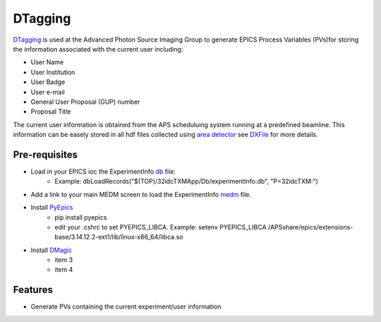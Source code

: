 ========
DTagging
========

`DTagging <https://github.com/decarlof/DTagging>`_  is used at the Advanced Photon Source Imaging Group
to generate EPICS Process Variables (PVs)for storing the information associated with the current user including:

* User Name
* User Institution
* User Badge
* User e-mail
* General User Proposal (GUP) number 
* Proposal Title

The current user information is obtained from the APS scheduluing system running at a predefined beamline.
This information can be easely stored in all hdf files collected using `area detector <http://cars9.uchicago.edu/software/epics/areaDetector.html>`_
see `DXFile <http://dxfile.readthedocs.io/en/latest/source/demo/doc.areadetector.html>`_ for more details.

Pre-requisites
--------------

* Load in your EPICS ioc the ExperimentInfo `db <https://github.com/decarlof/DTagging/tree/master/epics>`_ file:
    * Example: dbLoadRecords("$(TOP)/32idcTXMApp/Db/experimentInfo.db", "P=32idcTXM:")

* Add a link to your main MEDM screen to load the ExperimentInfo `medm <https://github.com/decarlof/DTagging/tree/master/epics>`_ file.

* Install `PyEpics <http://cars9.uchicago.edu/software/python/pyepics3/index.html>`_
    * pip install pyepics
    * edit your .cshrc to set PYEPICS_LIBCA. Example: setenv PYEPICS_LIBCA /APSshare/epics/extensions-base/3.14.12.2-ext1/lib/linux-x86_64/libca.so
    
* Install `DMagic <http://dmagic.readthedocs.io/>`_
    * item 3 
    * item 4
   

Features--------* Generate PVs containing the current experiment/user information
